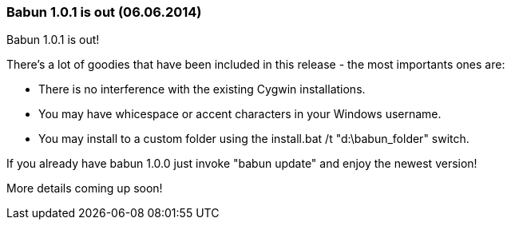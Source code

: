 
=== Babun 1.0.1 is out (06.06.2014)

Babun 1.0.1 is out! 

There's a lot of goodies that have been included in this release - the most importants ones are:

* There is no interference with the existing Cygwin installations.
* You may have whicespace or accent characters in your Windows username.
* You may install to a custom folder using the install.bat /t "d:\babun_folder" switch.

If you already have babun 1.0.0 just invoke "babun update" and enjoy the newest version!

More details coming up soon! 
